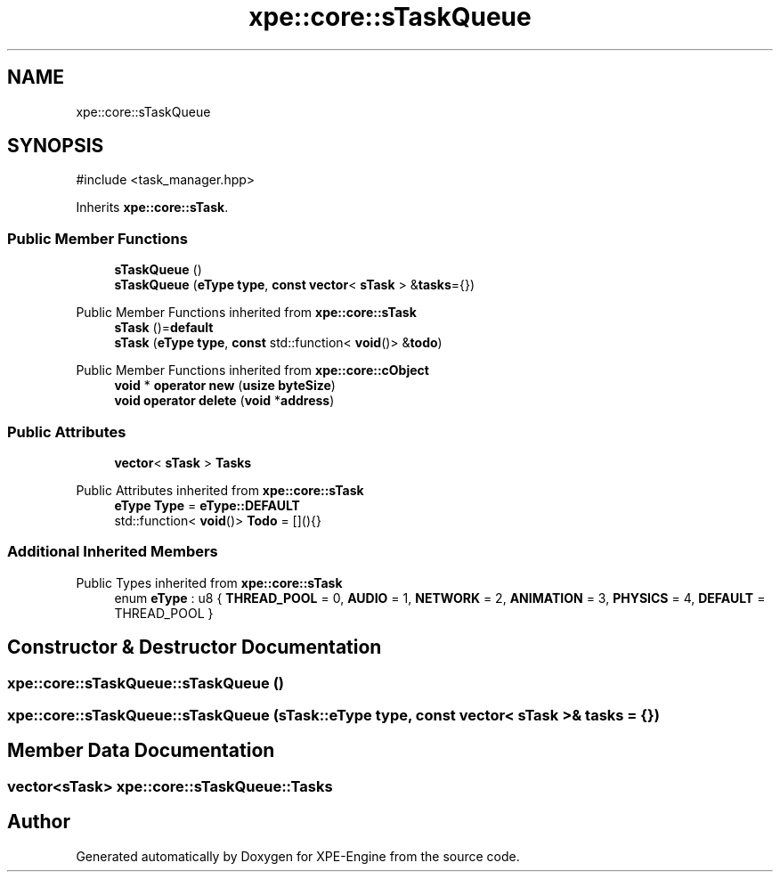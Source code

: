 .TH "xpe::core::sTaskQueue" 3 "Version 0.1" "XPE-Engine" \" -*- nroff -*-
.ad l
.nh
.SH NAME
xpe::core::sTaskQueue
.SH SYNOPSIS
.br
.PP
.PP
\fR#include <task_manager\&.hpp>\fP
.PP
Inherits \fBxpe::core::sTask\fP\&.
.SS "Public Member Functions"

.in +1c
.ti -1c
.RI "\fBsTaskQueue\fP ()"
.br
.ti -1c
.RI "\fBsTaskQueue\fP (\fBeType\fP \fBtype\fP, \fBconst\fP \fBvector\fP< \fBsTask\fP > &\fBtasks\fP={})"
.br
.in -1c

Public Member Functions inherited from \fBxpe::core::sTask\fP
.in +1c
.ti -1c
.RI "\fBsTask\fP ()=\fBdefault\fP"
.br
.ti -1c
.RI "\fBsTask\fP (\fBeType\fP \fBtype\fP, \fBconst\fP std::function< \fBvoid\fP()> &\fBtodo\fP)"
.br
.in -1c

Public Member Functions inherited from \fBxpe::core::cObject\fP
.in +1c
.ti -1c
.RI "\fBvoid\fP * \fBoperator new\fP (\fBusize\fP \fBbyteSize\fP)"
.br
.ti -1c
.RI "\fBvoid\fP \fBoperator delete\fP (\fBvoid\fP *\fBaddress\fP)"
.br
.in -1c
.SS "Public Attributes"

.in +1c
.ti -1c
.RI "\fBvector\fP< \fBsTask\fP > \fBTasks\fP"
.br
.in -1c

Public Attributes inherited from \fBxpe::core::sTask\fP
.in +1c
.ti -1c
.RI "\fBeType\fP \fBType\fP = \fBeType::DEFAULT\fP"
.br
.ti -1c
.RI "std::function< \fBvoid\fP()> \fBTodo\fP = [](){}"
.br
.in -1c
.SS "Additional Inherited Members"


Public Types inherited from \fBxpe::core::sTask\fP
.in +1c
.ti -1c
.RI "enum \fBeType\fP : u8 { \fBTHREAD_POOL\fP = 0, \fBAUDIO\fP = 1, \fBNETWORK\fP = 2, \fBANIMATION\fP = 3, \fBPHYSICS\fP = 4, \fBDEFAULT\fP = THREAD_POOL }"
.br
.in -1c
.SH "Constructor & Destructor Documentation"
.PP 
.SS "xpe::core::sTaskQueue::sTaskQueue ()"

.SS "xpe::core::sTaskQueue::sTaskQueue (\fBsTask::eType\fP type, \fBconst\fP \fBvector\fP< \fBsTask\fP > & tasks = \fR{}\fP)"

.SH "Member Data Documentation"
.PP 
.SS "\fBvector\fP<\fBsTask\fP> xpe::core::sTaskQueue::Tasks"


.SH "Author"
.PP 
Generated automatically by Doxygen for XPE-Engine from the source code\&.
